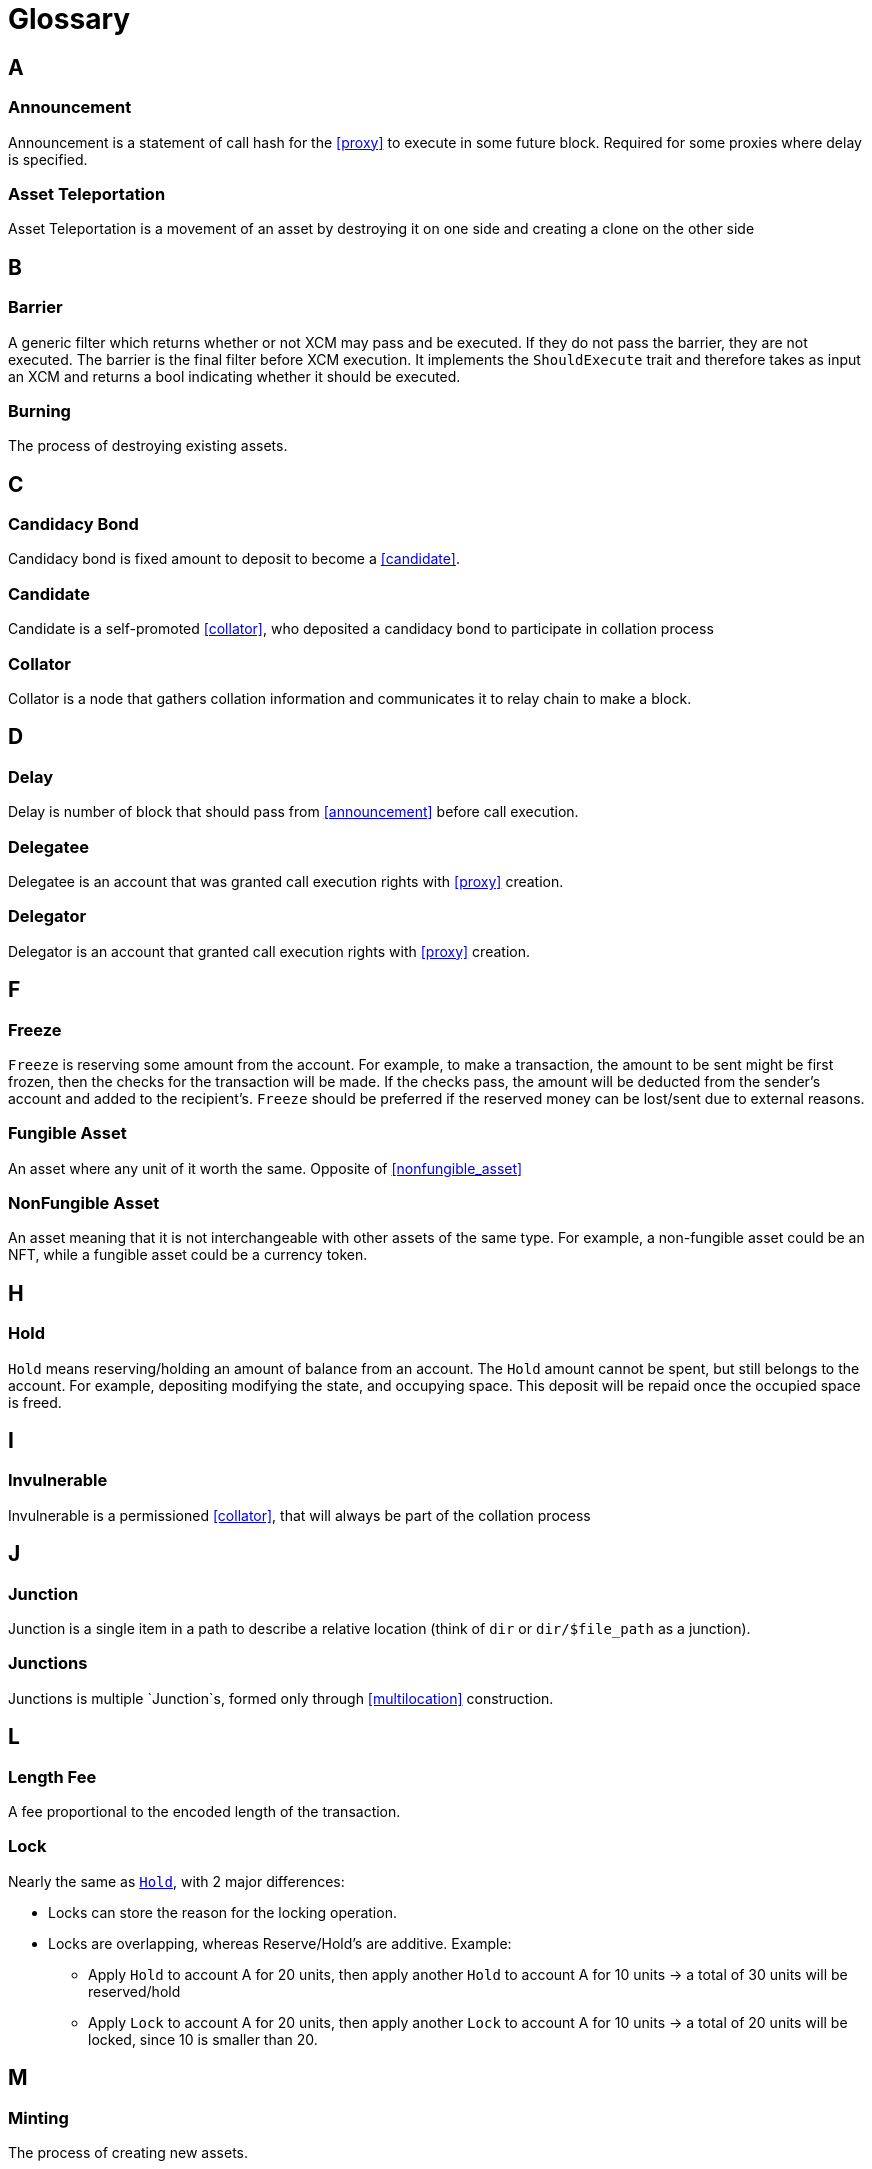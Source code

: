 = Glossary

== A

=== Announcement

Announcement is a statement of call hash for the <<proxy>> to execute in some future block. Required for some proxies where delay is specified.

=== Asset Teleportation

Asset Teleportation is a movement of an asset by destroying it on one side and creating a clone on the other side

== B

=== Barrier

A generic filter which returns whether or not XCM may pass and be executed. If they do not pass the barrier, they are not executed. The barrier is the final filter before XCM execution. It implements the `ShouldExecute` trait and therefore takes as input an XCM and returns a bool indicating whether it should be executed.

=== Burning

The process of destroying existing assets.

== C

=== Candidacy Bond

Candidacy bond is fixed amount to deposit to become a <<candidate>>.


=== Candidate

Candidate is a self-promoted <<collator>>, who deposited a candidacy bond to participate in collation process

=== Collator

Collator is a node that gathers collation information and communicates it to relay chain to make a block.

== D

=== Delay

Delay is number of block that should pass from <<announcement>> before call execution.

=== Delegatee

Delegatee is an account that was granted call execution rights with <<proxy>> creation.

=== Delegator

Delegator is an account that granted call execution rights with <<proxy>> creation.

== F

=== Freeze

`Freeze` is reserving some amount from the account. For example, to make a transaction, the amount to be sent might be first frozen, then the checks for the transaction will be made. If the checks pass, the amount will be deducted from the sender's account and added to the recipient's. `Freeze` should be preferred if the reserved money can be lost/sent due to external reasons.

=== Fungible Asset

An asset where any unit of it worth the same. Opposite of <<nonfungible_asset>>

=== NonFungible Asset

An asset meaning that it is not interchangeable with other assets of the same type. For example, a non-fungible asset could be an NFT, while a fungible asset could be a currency token.

== H

=== Hold
`Hold` means reserving/holding an amount of balance from an account. The `Hold` amount cannot be spent, but still belongs to the account. For example, depositing modifying the state, and occupying space. This deposit will be repaid once the occupied space is freed.

== I

=== Invulnerable

Invulnerable is a permissioned <<collator>>, that will always be part of the collation process

== J

=== Junction

Junction is a single item in a path to describe a relative location (think of `dir` or `dir/$file_path` as a junction).

=== Junctions

Junctions is multiple `Junction`s, formed only through <<multilocation>> construction.

== L

=== Length Fee

A fee proportional to the encoded length of the transaction.

=== Lock

Nearly the same as `<<Hold>>`, with 2 major differences:

* Locks can store the reason for the locking operation.
* Locks are overlapping, whereas Reserve/Hold's are additive. Example:
** Apply `Hold` to account A for 20 units, then apply another `Hold` to account A for 10 units -> a total of 30 units will be reserved/hold
** Apply `Lock` to account A for 20 units, then apply another `Lock` to account A for 10 units -> a total of 20 units will be locked, since 10 is smaller than 20.

== M

=== Minting

The process of creating new assets.

=== MultiAsset

Either an amount of a single fungible asset, or one non-fungible asset.

=== MultiLocation

A path described by junctions leading to the location.

== N

=== NonFungible Asset

An asset where each unit is worth a different amount and/or is unique in some way. Opposite of <<fungible_asset>>.

== P

=== Pot

Pot is a stake that will reward block authors. Block author will get half of the current stake.

=== Proxy

Proxy is a statement of call execution rights transfer from <<delegator>> to <<delegatee>>. Specified by <<proxy_type>> and <<delay>>.

=== Proxy type

Proxy type is a type of calls that can be executed using this <<proxy>>.

=== Pure account

Pure account is an account that was spawned only to be a <<delegatee>> for some <<proxy>>.

== R

=== Reserve

Deprecated, use `<<Hold>>`.

=== Reserve Asset Transfer

When consensus systems do not have a established layer of trust over which they can transfer assets, they can opt for a trusted 3rd entity to store the assets

== T

=== Thawing

The process of unfreezing an asset after being frozen.

=== Tip

An optional tip. Tip increases the priority of the transaction, giving it a higher chance to be included by the transaction queue.

== U

=== Unincluded Segment

A sequence of blocks that were not yet included into the relay chain state transition

== V

=== Validation Code

Validation Code is the runtime binary that runs in the parachain

=== Validation Data

Validation Data is the information passed from the relay chain to validate the next block

== W

=== Weight

The time it takes to execute runtime logic. By controlling the execution time that a block can consume, weight bounds the storage changes and computation per block.

=== Weight Fee

A fee proportional to amount of <<weight>> a transaction consumes.
